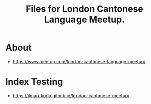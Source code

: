 #+title: Files for London Cantonese Language Meetup.

* About
- https://www.meetup.com/london-cantonese-language-meetup/

* Index Testing
- https://ilmari-koria.github.io/london-cantonese-meetup/
